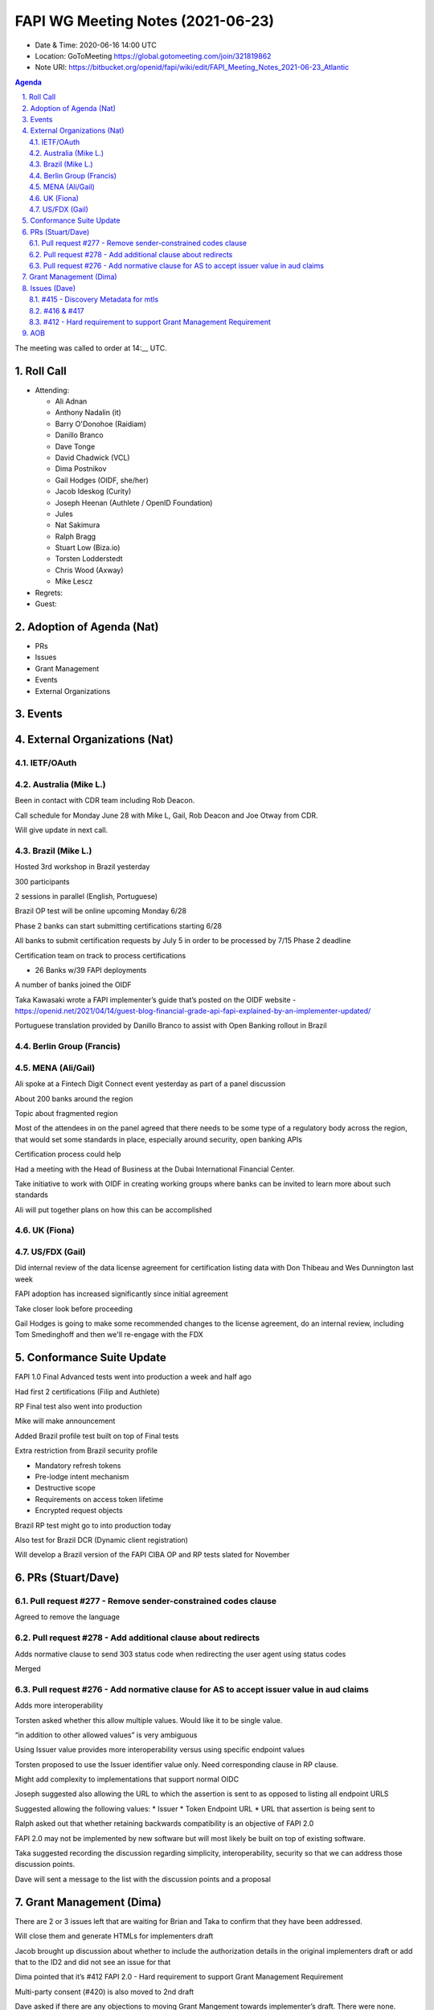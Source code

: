 ============================================
FAPI WG Meeting Notes (2021-06-23) 
============================================
* Date & Time: 2020-06-16 14:00 UTC
* Location: GoToMeeting https://global.gotomeeting.com/join/321819862
* Note URI: https://bitbucket.org/openid/fapi/wiki/edit/FAPI_Meeting_Notes_2021-06-23_Atlantic

.. sectnum:: 
   :suffix: .

.. contents:: Agenda

The meeting was called to order at 14:__ UTC. 

Roll Call 
===========
* Attending: 

  * Ali Adnan 
  * Anthony Nadalin (it)
  * Barry O'Donohoe (Raidiam)
  * Danillo Branco
  * Dave Tonge
  * David Chadwick (VCL)
  * Dima Postnikov
  * Gail Hodges (OIDF, she/her)
  * Jacob Ideskog (Curity)
  * Joseph Heenan (Authlete / OpenID Foundation)
  * Jules
  * Nat Sakimura
  * Ralph Bragg
  * Stuart Low (Biza.io)
  * Torsten Lodderstedt
  * Chris Wood (Axway)
  * Mike Lescz

* Regrets:
* Guest: 


Adoption of Agenda (Nat)
===========================
* PRs
* Issues
* Grant Management
* Events
* External Organizations


Events
======================


External Organizations (Nat)
================================
IETF/OAuth
------------------------

Australia (Mike L.)
----------------------
Been in contact with CDR team including Rob Deacon.

Call schedule for Monday June 28 with Mike L, Gail, Rob Deacon and Joe Otway from CDR.

Will give update in next call.




Brazil (Mike L.) 
------------------------
Hosted 3rd workshop in Brazil yesterday

300 participants

2 sessions in parallel (English, Portuguese)

Brazil OP test will be online upcoming Monday 6/28

Phase 2 banks can start submitting certifications starting 6/28

All banks to submit certification requests by July 5 in order to be processed by 7/15 Phase 2 deadline

Certification team on track to process certifications

* 26 Banks w/39 FAPI deployments

A number of banks joined the OIDF

Taka Kawasaki wrote a FAPI implementer’s guide that’s posted on the OIDF website - https://openid.net/2021/04/14/guest-blog-financial-grade-api-fapi-explained-by-an-implementer-updated/

Portuguese translation provided by Danillo Branco to assist with Open Banking rollout in Brazil



Berlin Group (Francis)
---------------------------



MENA (Ali/Gail)
-----------------------
Ali spoke at a Fintech Digit Connect event yesterday as part of a panel discussion

About 200 banks around the region

Topic about fragmented region

Most of the attendees in on the panel agreed that there needs to be some type of a regulatory body across the region, that 
would set some standards in place, especially around security, open banking APIs

Certification process could help

Had a meeting with the Head of Business at the Dubai International Financial Center.

Take initiative to work with OIDF in creating working groups where banks can be invited to learn more about such standards

Ali will put together plans on how this can be accomplished




UK (Fiona)
--------------------


US/FDX (Gail)
-------------
Did internal review of the data license agreement for certification listing data with Don Thibeau and Wes Dunnington last week

FAPI adoption has increased significantly since initial agreement

Take closer look before proceeding

Gail Hodges is going to make some recommended changes to the license agreement, do an internal review, including Tom Smedinghoff and then we'll re-engage with the FDX 



Conformance Suite Update
======================================

FAPI 1.0 Final Advanced tests went into production a week and half ago

Had first 2 certifications (Filip and Authlete)

RP Final test also went into production 

Mike will make announcement

Added Brazil profile test built on top of Final tests

Extra restriction from Brazil security profile

* Mandatory refresh tokens
* Pre-lodge intent mechanism
* Destructive scope
* Requirements on access token lifetime
* Encrypted request objects

Brazil RP test might go to into production today

Also test for Brazil DCR (Dynamic client registration)

Will develop a Brazil version of the FAPI CIBA OP and RP tests slated for November



PRs (Stuart/Dave)
===================

Pull request #277 - Remove sender-constrained codes clause
------------------------------------------------------------
Agreed to remove the language


Pull request #278 - Add additional clause about redirects
------------------------------------------------------------
Adds normative clause to send 303  status code when redirecting the user agent using status codes

Merged



Pull request #276 - Add normative clause for AS to accept issuer value in aud claims
------------------------------------------------------------
Adds  more interoperability

Torsten asked whether this allow multiple values. Would like it to be single value.

“in addition to other allowed values” is very ambiguous

Using Issuer value provides more interoperability versus using specific endpoint values

Torsten proposed to use the  Issuer identifier value only. Need corresponding clause in RP clause.

Might add complexity to implementations that support normal OIDC

Joseph suggested also allowing the URL to which the assertion is sent to as opposed to listing all endpoint URLS

Suggested allowing the following values:
* Issuer
* Token Endpoint URL
* URL that assertion is being sent to

Ralph asked out that whether  retaining backwards compatibility is an objective of FAPI 2.0

FAPI 2.0 may not be implemented by new software but will most likely be built on top of existing software.

Taka suggested recording the discussion regarding simplicity, interoperability, security so that we can address those discussion points.

Dave will sent a message to the list with the discussion points and a proposal


Grant Management (Dima)
===========================================
There are 2 or 3 issues left that are waiting for Brian and Taka to confirm that they have been addressed.

Will close them and generate HTMLs for implementers draft

Jacob brought up discussion about whether to include the authorization details in the original implementers draft or add that to the ID2 and did not see an issue for that

Dima pointed that it’s #412 FAPI 2.0 - Hard requirement to support Grant Management Requirement

Multi-party consent (#420) is also moved to 2nd draft

Dave asked if there are any objections to moving Grant Mangement towards implementer’s draft. 
There were none.


Issues (Dave)
=================

#415 - Discovery Metadata for mtls
------------------------------------------------------------
Moved milestone to ID2


#416 & #417
------------------------------------------------------------
Will revisit next call



#412 - Hard requirement to support Grant Management Requirement
------------------------------------------------------------
Add note that there is work on Grant Management
Jacob asked that Grant Management be mentioned that it will be in ID2

Charter of FAPI needs to discussed in relations to the goals of FAPI 2.0



AOB
=======


The call adjourned at 15:02 UTC